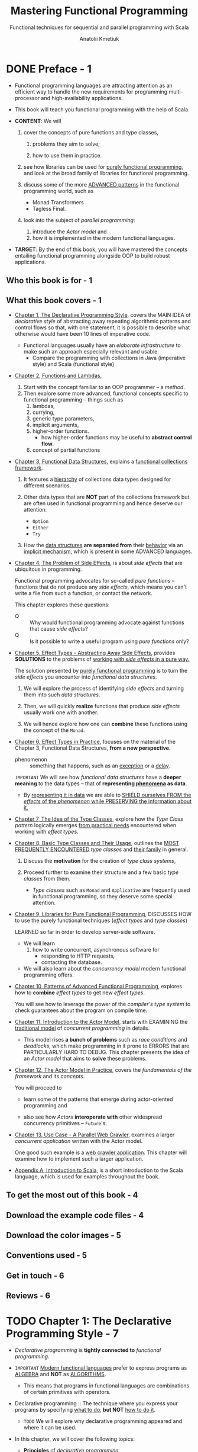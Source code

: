 #+TITLE: Mastering Functional Programming
#+SUBTITLE: Functional techniques for sequential and parallel programming with Scala
#+PUBLICATION TIME: 2018
#+AUTHOR: Anatolii Kmetiuk
#+STARTUP: overview
#+STARTUP: entitiespretty

* DONE Preface - 1
  CLOSED: [2022-06-03 Fri 17:41]
  - Functional programming languages are attracting attention as an efficient way
    to handle the new requirements for programming multi- processor and
    high-availability applications.

  - This book will teach you functional programming with the help of Scala.

  - *CONTENT*:
    We will
    1. cover the concepts of pure functions and type classes,
       1) problems they aim to solve;

       2) how to use them in practice.

    2. see how libraries can be used for _purely functional programming_, and
       look at the broad family of libraries for functional programming.
       
    3. discuss some of the more _ADVANCED patterns_ in the functional programming
       world, such as
       * Monad Transformers
       * Tagless Final.

    4. look into the subject of /parallel programming/:
       1) introduce the /Actor model/ and
       2) how it is implemented in the modern functional languages.


  - *TARGET*:
    By the end of this book,
    you will have mastered the concepts entailing functional programming
    alongside OOP to build robust applications.
    
** Who this book is for - 1
** What this book covers - 1
   - _Chapter 1, The Declarative Programming Style_,
     covers the MAIN IDEA of /declarative style/ of abstracting away repeating
     algorithmic patterns and control flows so that, with one statement, it is
     possible to describe what otherwise would have been 10 lines of imperative
     code.

     * Functional languages usually have an /elaborate infrastructure/ to make
       such an approach especially relevant and usable.
       + Compare the programming with collections in
         Java (imperative style) and Scala (functional style)

   - _Chapter 2, Functions and Lambdas_,
     1. Start with the concept familiar to an OOP programmer -- a /method/.
     2. Then explore some more advanced, functional concepts specific to functional
        programming -- things such as
        1) lambdas,
        2) currying,
        3) generic type parameters,
        4) implicit arguments,
        5) higher-order functions.
           * how higher-order functions may be useful to *abstract control flow*.
        6) concept of partial functions

   - _Chapter 3, Functional Data Structures_, explains a _functional collections
     framework_.

     1. It features a _hierarchy_ of collections data types designed for different
        scenarios.

     2. Other data types that are *NOT* part of the collections framework
        but are often used in functional programming and hence deserve our
        attention:
        * ~Option~
        * ~Either~
        * ~Try~
        
     3. How the _data structures_ *are separated from* their _behavior_
        via an _implicit mechanism_, which is present in some ADVANCED
        languages.
     
   - _Chapter 4, The Problem of Side Effects_, is about /side effects/ that are
     ubiquitous in programming.
     
     Functional programming advocates for so-called /pure functions/ --
     functions that do not produce any /side effects/, which means you can't
     write a file from such a function, or contact the network.

     This chapter explores these questions:
     * Q :: Why would functional programming advocate against functions that cause
            /side effects/?
     * Q :: Is it possible to write a useful program using /pure functions/ only?

   - _Chapter 5, Effect Types - Abstracting Away Side Effects_,
     provides *SOLUTIONS* to the problems of _working with /side effects/ in a
     pure way._

     The solution presented by _purely functional programming_ is to turn the
     /side effects/ you encounter into /functional data structures/.

     1. We will
        explore the process of identifying /side effects/ and
        turning them into such /data structures/.

     2. Then, we will quickly *realize* functions that produce /side effects/
        usually work one with another.
        
     3. We will hence explore how one can *combine* these functions using the
        concept of the ~Monad~.

   - _Chapter 6, Effect Types in Practice_,
     focuses on the material of the Chapter 3, Functional Data Structures,
     *from a new perspective.*
     
     - phenomenon :: something that happens, such as an _exception_ or a _delay_.

     =IMPORTANT=
     We will see how /functional data structures/ have a *deeper meaning* to the
     data types -- that of *representing _phenomena_ as data*.

     * By _representing it in data_
       we are able to
       _SHIELD ourselves FROM the /effects/ of the /phenomenon/
       while PRESERVING the information about it._

   - _Chapter 7, The Idea of the Type Classes_,
     explore how the /Type Class pattern/ logically emerges _from practical needs_
     encountered when working with /effect types/.

   - _Chapter 8, Basic Type Classes and Their Usage_,
     outlines
     the _MOST FREQUENTLY ENCOUNTERED_ /type classes/ and _their family_ in general.

     1. Discuss the *motivation* for the creation of /type class systems/,

     2. Proceed further to examine their structure and a few basic /type classes/
        from them.
        * /Type classes/ such as ~Monad~ and ~Applicative~ are frequently used in
          functional programming, so they deserve some special attention.

   - _Chapter 9, Libraries for Pure Functional Programming_,
     DISCUSSES HOW to use the purely functional techniques (/effect types/ and
               /type classes/)
               
     LEARNED   so far in order to develop server-side software.

     * We will learn
       1. how to write concurrent, asynchronous software for
          + responding to HTTP requests,
          + contacting the database.

     * We will also learn about
       the /concurrency model/ modern functional programming offers.

   - _Chapter 10, Patterns of Advanced Functional Programming_,
     explores how to *combine* /effect types/ to get new /effect types/.

     You will see how to leverage the power of the /compiler's type system/ to
     check guarantees about the program on compile time.

   - _Chapter 11, Introduction to the Actor Model_,
     starts with EXAMINING the _traditional model_ of /concurrent programming/
     in details.
     * This model rises *a bunch of problems*
       such as /race conditions/ and /deadlocks/, which make programming in it
       prone to ERRORS that are PARTICULARLY HARD TO DEBUG.
         This chapter presents the idea of an /Actor model/ that aims to *solve*
       these problems.

   - _Chapter 12, The Actor Model in Practice_,
     covers the /fundamentals of the framework/ and its /concepts/.

     You will proceed to
     * learn some of the patterns that emerge during actor-oriented programming
       and

     * also see how /Actors/ *interoperate with* other widespread concurrency
       primitives -- ~Future~'s.

   - _Chapter 13, Use Case - A Parallel Web Crawler_,
     examines a larger /concurrent application/ written with the Actor model.

     One good such example is a _web crawler application_. This chapter will
     examine how to implement such a larger application.

   - _Appendix A, Introduction to Scala_,
     is a short introduction to the Scala language, which is used for examples
     throughout the book.
     
** To get the most out of this book - 4
** Download the example code files - 4
** Download the color images - 5
** Conventions used - 5
** Get in touch - 6
** Reviews - 6
  
* TODO Chapter 1: The Declarative Programming Style - 7
  - /Declarative programming/ is *tightly connected to* /functional programming/.

  - =IMPORTANT=
    _Modern functional languages_ prefer to express programs
    as _ALGEBRA_ and *NOT* as _ALGORITHMS_.

    * This means that programs in functional languages are combinations of certain
      primitives with operators.

  - Declarative programming ::
    The technique where you express your programs by
    specifying _what to do_, *but NOT* _how to do it_.

    * =TODO=
      We will explore why declarative programming appeared and where it can be
      used.

  - In this chapter, we will cover the following topics:
    * *Principles* of /declarative programming/
    * Declarative versus imperative COLLECTIONS
    * Declarative programming in OTHER languages

** DONE Technical requirements - 7
   CLOSED: [2022-06-05 Sun 13:02]
   - On macOS
     1. Install Docker, and then issue the command ~sudo launchctl start docker~
        in terminal

     2. Paste the following commands in terminal:
        #+begin_src shell
          export DOCKER_BUILDKIT=0
          export COMPOSE_DOCKER_CLI_BUILD=0
        #+end_src

     3. Clone my fork, which includes fixes to the original container configurations:
        https://github.com/ShapelessCat/Mastering-Functional-Programming

     4. From the root, run ~./compose.sh~ from the terminal.

     5. Run _shell (Bash)_ on the _Docker service_ called
        ~mastering-functional-programming_backend_1~ by running the ~./start.sh~
        from a *SEPARATE* terminal window. Then you can ~cd~ to the chapter folders.
        
     6. Run the C++ examples, which are in the =cpp= folder,
        with ~./run.sh <name-of-the-source>~
        * =from Jian=
          The setup of this container is not complete, and you need
          1) ~apt update~ (you are by default the root user)
          2) ~apt install build-essential~
          3) go to a chapter folder, and ~chmod 755 run.sh~ in the =cpp= folder,
             if it exists
        
     7. Run the Java and Scala examples, which are in the =jvm= folder,
        with ~sbt run~

   - =IMPORTANT=
     The Docker is necessary, because some chapters run examples against a live
     database, which is managed by Docker.
       
** DONE Principles of declarative programming - 8
   CLOSED: [2022-06-05 Sun 14:02]
   - Q :: *WHY* /declarative programming/?
   - Q :: How did it appear?

   - How /declarative programming/ is different from /imperative programming/.


   - For a long time,
     /imperative programming/ has been a de facto industry standard.

     *What motivated people* to start switching to the /functional style/ *FROM*
     the /imperative style/?

   - In /imperative programming/,
     you _RELY ON_ *a set of primitives* that your language provides.
     You _COMBINE_ them in a certain way so as to _ACHIEVE_ a functionality that
     you need.
     _CONCLUSION_: We can understand different things under /primitives/.
     * For example,
       these can be
       + /loop control structures/, or,

       + in the case of collections,
         operations specific to collections, such as _creating_ a collection and
         _adding_ or _removing_ elements from a collection.
     
   - In /declarative programming/,
     you also rely on /primitives/. You use them to express your program.

     Yet, in /declarative programming/, these /primitives/ are *much closer to
     your domain*. They can be so close to your *domain* that the language
     itself can be regarded as a /domain-specific language (DSL)/. With
     /declarative programming/, you are able to create /primitives/ as you go.

   - In /imperative programming/, you usually do *NOT* create new /primitives/,
     BUT rely on the ones the language provides you with.
       Let's go through some examples to understand the importance of /declarative
     programming/.
     
*** DONE Example – go-to versus loops - 9
    CLOSED: [2022-06-05 Sun 13:46]
    How /imperative/ turns into /declarative/ is best understood by means of an example.

    - Q :: You have heard that using the go-to statement is bad practice. *WHY?*

    - Consider an example of a loop, which is expressed using the go-to statement:
      #+begin_src cpp
        #include <iostream>

        using namespace std;

        int main() {
         int x = 0;
         loop_start:
         ++x;
         cout << x << "\n";
         if (x < 10) goto loop_start;
         return 0;
        }
      #+end_src

    - pattern :: an arrangement of _two or more logical elements_ in your code that
                 *repeats* _in different places_ of your program.

    - A :: Why is go-to a bad style in this case?
           *A loop is a pattern.*
      * Q :: Why is it a pattern?
             First, it consists of _THREE parts_:
        1. The /label/:
           It is
           + the _entry point_ to the body of the loop
           + the point where you jump from the end of the loop to reiterate the loop.
        2. The /condition/ that must be true in order for the loop to reiterate.
        3. The third part is the statement to reiterate the fact that it is a loop.
           It is the end of the body of the loop.

    - Q :: Loops are ubiquitous in programming needs no explanation.
           *If you re-implement the loop pattern each time you need it, things
           can go wrong.* -- a pattern includes several parts, and you may misuse
           some parts when re-implementing it again and again.
      * Conclusion:
        We should avoid doing this, and create a concise and compact structure
        to represent this loop pattern is a solution.
        =from Jian=
        It seems the author want to convey the idea that
        /Structural programming/ is one step the moving forward to /declarative
        programming/ from /imperative programming/.
    
*** DONE Example – nested loop - 10
    CLOSED: [2022-06-05 Sun 13:53]
    A nested loop that is implemented in the go-to statements make the problem
    mentioned in the last section even clearer:
    #+begin_src cpp
      int main() {
        int rows = 3;
        int cols = 3;
        int matrix[rows][cols] = {
          { 1, 2, 3 },
          { 4, 5, 6 },
          { 7, 8, 9 }
        };
        int r = 0;
       row_loop:
        if (r < rows) {
          int c = 0;
        col_loop:
          if (c < cols) {
            cout << matrix[r][c] << " ";
            c++;
            goto col_loop;
          }
          cout << "\n";
          r++;
          goto row_loop;
        }
        return 0;
      }
    #+end_src
    
*** DONE Don't Repeat Yourself (DRY) - 12
    CLOSED: [2022-06-05 Sun 14:02]
    One of the _fundamental rules_ of engineering is to *create abstractions for
    logic that repeats.* -- give each ubiquitous pattern a name, and refer to them
    by their name anywhere.

    - This is why contemporary languages, such as Java or C++, have their own
      *built-in mechanisms* for /loops/. Then the compiler can help to build the
      jumps in patterns, and it is much less likely to make mistake.
      #+begin_src cpp
        #include <iostream>

        using namespace std;

        int main() {
          int rows = 3;
          int cols = 3;
          int matrix[rows][cols] = {
            { 1, 2, 3 },
            { 4, 5, 6 },
            { 7, 8, 9 }
          };
          for (int r = 0; r < rows; r++) {
            for (int c = 0; c < cols; c++) cout << matrix[r][c] << " ";
            cout << "\n";
          }
        }
      #+end_src

    - =TODO= =NEXT=
      Next, let's see how this idea develops further using the example of
      declarative collections and how they differ from imperative ones.

** DONE Declarative versus imperative collections - 13
   CLOSED: [2022-06-05 Sun 19:38]
   Another great ILLUSTRATION of how the /declarative style/ works can be seen in
   /collection frameworks/ -- compare the _Java (imperative) collections_ and
   _Scala (functional) collections_.

   - Q :: Why a collection framework?
   - A :: Collections are ubiquitous in any programming project.
     * Therefore, most modern programming languages provide you with the implementation
       of collection frameworks as part of their core library.
   
   - =TODO=
     Go into more depth about how imperative collections are different from declarative
     collections in the next chapter.
     
   - =TODO= =NEXT=
     Briefly discuss the major differences between the two approaches to collections here.
     * _Filtering_
     
*** Filtering - 14
    Create a separate collection from a collection of the names of employees, and
    only keep the names start with the letter ~'A'~.

    - Java:
      #+begin_src java
        import java.util.List;
        import java.util.ArrayList;

        class Main {
            public static void main(String[] args) {
                // Source collection
                List<String> employees = new ArrayList<>();
                employees.add("Ann");
                employees.add("John");
                employees.add("Amos");
                employees.add("Jack");

                // Those employees with their names starting with 'A'
                List<String> result = new ArrayList<>();
                for (String e: employees)
                    if (e.charAt(0) == 'A') result.add(e);

                System.out.println(result);
            }
        }
      #+end_src
      What can go wrong:
      1. If the context is complicated, you may call ~add~ on a wrong collection.
      2. You may forget the ~if (e.charAt(0) == 'A')~ check.
         
      You may not make the mistakes above, but how about in a large projects?

    - The point here is that we have the same situation as in the *loop* versus *go-to*
      example.

    - Scala:
      #+begin_src scala
        // Source collection
        val employees = List(
          "Ann",
          "John",
          "Amos",
          "Jack"
        )

        // Those employees with their names starting with 'A'
        val result = employees.filter(_.head == 'A')
        println(result)
      #+end_src
      * =from Jian=
        Here you have no chance to make mistakes that you can make in the above
        Java in any context.

      * The pattern is implemented in the _language internals_, and we do not need
        to worry about how it is done.

        In the meanwhile, we have a _precise specification of how it works and of
        what it does_, and *we can RELY ON it.*

      * The advantage here is not only that

        + the code becomes _easier to read_, and thus _easier to reason about_.

        + It also *INCREASES* _reliability_ and _runtime performance_.

          - The reason is that the /filter pattern/ here is a member of the core
            Scala library. This means that _it is well tested_.

      * Also observe that the notion of /anonymous lambdas/ gets introduced here.
          /Anonymous lambdas/ are a common feature of functional languages, as
        they *INCREASE* your _flexibility_ for *abstracting logic*.

** TODO Declarative programming in other languages - 16
   In general, you can spot whether a language is *declarative programming-friendly*
   by looking at the capabilities it provides.
   
   - Some of the features you can look for are
     * /anonymous functions/,
       =TODO= =TODO=

     * /functions as first-class citizens/, and
       =TODO= =TODO=

     * /custom operator specifications/.
       =TODO= =TODO=
     
** TODO Summary - 17
** TODO Questions - 17
   
* TODO Chapter 2: Functions and Lambdas - 18
  - The paradigm of /functional programming/ has a lot of _COMMON FEATURES_ with
    the paradigm of /declarative programming/.
    * One of the defining features of /functional languages/ and /declarative programming/
      is *the extensive use of /functions/.*

  - This chapter will *DISCUSS* in more detail
    * what /functions/ are and their meaning in different paradigms.

  - We will have a *LOOK AT*
    * how we can use /functions/ and
    * what their role is in _modern programming languages._
    
  - In this chapter, we will cover the following topics:
    * /Functions/ as _behaviors_
    * /Functions/ in functional programming
    * /Higher-order functions/
    * /Lambdas/
    * The concept of /functions/ in DIFFERENT programming languages
    
** Functions as behavior - 18
** Functions in functional programming - 19
   #+begin_src java
     public class SodaCan {
         public void drink() {
             System.out.println("You have drunk a can of soda.");
         }
     }

     public class ImperativeSodaMachine {
         private int coins = 0;
         private int cans = 0;
         public ImperativeSodaMachine(int initialCans) {
             this.cans = initialCans;
         }

         public SodaCan insertCoin() {
             if (cans > 0) {
                 --cans;
                 ++coins;
                 return new SodaCan();
             } else
                 throw new RuntimeException("Out of soda cans!");
         }
     }
   #+end_src
   
   #+begin_src scala
     case class SodaMachine(cans: Int, coins: Int = 0)

     def insertCoin(sm: SodaMachine): (SodaMachine, SoddaCan) =
       if (sm.cans > 0)
         (SodaMachine(sm.cans - 1, sm.coins + 1), new SodaCan)
       else
         throw new RuntimeException("Out of soda cans!");
   #+end_src
   
** Higher-order functions - 21
** Understanding lambda functions - 23
** DONE The concept of functions in different programming languages - 24
   CLOSED: [2022-06-06 Mon 09:57]
   /Functions/ are present in many programming languages.
   
   Some of the languages have better support for /purely functional styles/, while
   others favor /declarative styles/.
   =from Jian= From the context, it seems the last phrase should be /imperative styles/.

   - This is why, for example, using Scala over Java can give you tremendous
     leverage, because you can
     * declare functions inside other functions

     * declare functions, higher-order functions, that accept other functions more
       easily

     * declare /anonymous lambda functions/ (functionality also available in Java,
       starting from Java 8).

     This greatly increases your capacity for _ABSTRACTION_,
     creating control structures,
     and thereby enabling your application to be expressed in a more /DRY (Don't
     Repeat Yourself)/ way.

** DONE Summary - 24
   CLOSED: [2022-06-06 Mon 09:57]
   - In this chapter, we have seen _what /functions/ are_ and _how they have evolved
     from the early days of programming to today_. We have seen
     1. how functions were initially treated as abstractions of common logic.

     2. After that, in /object-oriented programming/, they represented _the *behavior*
        of certain objects._ Object-oriented programmers attempted to represent
        everything as an /object/. So it is only natural that functions started to
        be viewed in the context of a world that consists of objects. In this
        context, _/functions/ are best viewed as *behaviors* of these /objects/._

   - In /functional programming/, /functions/ can be viewed in a *DIFFERENT context*.
     Now, the best way to view /functions/ is as _mathematical computations_. They
     compute some value out of its inputs, in a pure way, which means *WITHOUT any
     /side effects/.* The idea is to view them as _mathematical functions_.

   - /Functional programming/ is close to /declarative programming/, so its
     /functions/ are also often tailored to the needs of that style.
       This way, in /functional languages/, there is a concept of /higher-order
     functions/, /anonymous lambda functions/, and /partial functions/. From an
     engineering perspective, this is useful because it greatly *enhances your
     capability for abstraction.*

   - In programming, /data structures/ are ubiquitous.
     When adopting /functional style/, sooner or later you will encounter a
     problem of *working with /data structures/ in a FUNCTIONAL WAY.*
     =TODO=
     =NEXT=
     In the next chapter, we will see how this problem is addressed.
     
** Questions - 25
  
* Chapter 3: Functional Data Structures - 26
** Collections framework - 26
*** Imperative collections - 28
*** Functional collections - 29
    
** Algebraic approach - 31
** Effect types - 33
*** ~Try~ - 34
*** ~Option~ - 35
    
** Data structures in different programming languages - 36
** Summary - 37
** Questions - 38
** Further reading - 38
  
* Chapter 4: The Problem of Side Effects 39
** Side effects - 39
** Mutable states - 41
** Pure functions - 43
*** Referential transparency - 45
    
** Generally encountered side effects 47
*** Error - 47
*** Absence of result - 48
*** Delay and asynchronous computations - 48
*** Logging - 49
*** Input-output operations - 50
    
** But how do we get rid of the side effects? - 51
** The pure functional paradigm in different languages - 52
** Summary - 53
** Questions - 54
  
* Chapter 5: Effect Types - Abstracting Away Side Effects - 55
** Turning effects into data - 55
** The sequential combination of effects with Monads - 59
*** Introducing the ~map~ function - 60
*** Introducing the ~flatMap~ function - 61

** Summary - 63
** Questions - 64
  
* Chapter 6: Effect Types in Practice - 65
** ~Future~ - 65
*** Motivation and the imperative example - 65
*** Abstraction and the functional example - 68
*** Composing Futures - 69
*** ~flatMap~ generalized - 70
- 
** ~Either~ - 70
** ~Reader~ - 72
*** Functional solution - 73

** Summary - 75
** Questions - 75
  
* Chapter 7: The Idea of the Type Classes - 76
** Rich Wrapper pattern - 77
*** Motivation - 77
*** Implicit conversions - 77
*** Rich Wrapper - 79

** The Type Class pattern - 80
** Interpretation of the Type Class pattern - 88
*** Injectable interfaces - 88
*** Toolboxes - 89

** Type classes in different languages - 91
** Summary - 91
** Questions - 92
  
* Chapter 8: Basic Type Classes and Their Usage - 93
** A motivation for organizing type classes into systems and libraries - 93
** The Cats library for purely functional programming - 95
*** The structure of the library - 96
*** Core - 97
*** Type class hierarchy - 98
**** Abstract methods - 99
**** Concrete methods - 99
- 
*** Laws - 101
*** Syntax - 102
*** Instances - 108
*** Data - 112
*** Infrastructure synergy - 113
    
** Type classes - 113
*** ~Monad~ - 114
**** ~Writer~ effect type - 115
**** The ~tailRecM~ method - 117
     
*** ~Functor~ - 122
*** ~Applicative~ - 125
**** Motivation - 125
**** ~Applicative~ type class - 127
**** Implementation of the type class - 130
     
*** ~Monoid~ - 130
**** Implementation for ~Either~ - 134
**** ~MonoidK~ - 136
     
*** ~Traverse~ - 137
    
** Summary - 142
** Questions - 143
   
* Chapter 9: Libraries for Pure Functional Programming - 144
** Cats effect - 145
*** ProductR - 145
*** IO – the concurrence data type - 145
**** Referential transparency - 146
**** Inversion of control - 146

*** Asynchrony with IO - 147
**** Blocking example - 148
**** Concurrency infrastructure - 149
**** Running tasks in bunches - 150
**** Heavy load with blocking - 153
**** Synchronous tasks - 155
     
*** Constructing asynchronous tasks - 156
**** Asynchronous API - 160
**** Asynchronous example - 161
     
*** Fibers - 163
**** The computation - 163
**** IO combination without Fibers - 164
**** IO combination with Fibers - 166
**** Canceling Fibers - 168
     
*** Bracket - 169
** Server-side programming - 172
*** The architecture of a server-side application - 173
**** Communication protocol - 173
**** The software architecture of a server - 175
**** Example specification - 175

*** Orchestration and infrastructure - 176
**** Docker - 176
***** Docker-compose - 176
***** Dockerfiles - 179

*** Backend architecture - 181
**** Model - 181
**** Database layer - 182

*** Server-side programming - 197
*** Querying the server - 205

** Summary - 207
** Questions - 208
* Chapter 10: Patterns of Advanced Functional Programming - 209
** Monad Transformers - 209
*** The specialization of effect types - 210
*** An application with multiple side effects - 211
**** Asynchrony - 211
**** The side effect of errors - 214

*** Monad Transformers - 218
*** Generalizing the pattern - 220
    
** Tagless Final - 221
*** Programming to capabilities - 222
*** Implementations - 225
*** Execution semantics abstraction - 227
*** Computation as a value - 229
*** Free Monad - 230
 
** Type-level programming - 232
*** A naive implementation of the heterogeneous list - 233
*** Type-level solution to the heterogeneous list problem - 236
*** Reclusive implicit resolution - 242
*** Debugging type-level computations - 246
*** Libraries for type-level programming - 247
    
** Summary - 247
** Questions - 248  

* Chapter 11: Introduction to the Actor Model - 249
** Overview of parallelism solutions - 249
** Traditional model synchronization on monitors - 252
*** Synchronization - 257
*** Problems with the traditional model – race conditions and deadlocks - 258
    
** The actor model as a replacement for the traditional model - 267
*** Deadlock example revisited - 268
    
** Summary - 271
** Questions - 271
* Chapter 12: The Actor Model in Practice - 272
** Akka overview - 272
*** Principles of Akka - 273
**** Encapsulation - 273
**** Messaging - 274
**** No leaking of mutable state - 274
**** Fault-tolerance and supervision - 275
**** Messaging guarantees - 275
**** Asynchrony - 276

** Defining, creating, and messaging actors - 276
*** Callbacks - 278
*** Supervision - 279
*** Context and references - 283
**** Managing the actor hierarchy - 285
**** Managing the life cycle - 287
**** Supervision - 288
     
*** Creating actors - 289
*** Actor parameters - 291

** Working with actor systems - 292
*** Task specification - 292
*** Implementation - 293
   
** Summary - 306
** Questions - 307
   
* Chapter 13: Use Case - A Parallel Web Crawler - 308
** Problem statement - 309
*** The graph structure of the web - 309
*** Collecting information from the graph - 310
*** Parallel nature of the task - 312
    
** Sequential solution - 314
** A parallel solution with Akka - 321
*** Strategy - 322
*** Implementation - 323
*** Caveats - 327
**** Visited links - 328
**** Fault tolerance - 329
**** Counting the responded actors - 330
**** Real-world side effects - 331
     
** Summary - 331
  
* Appendix A: Introduction to Scala - 332
** Motivation for using Scala - 332
** Scala infrastructure - 333
*** Scala interpreter - 333
*** SBT build tool - 334
    
** Variables and functions - 335
** Control structures - 337
*** If and While - 337
*** For - 338
*** Pattern matching - 340
*** Partial functions - 341
    
** Inheritance model - 341
*** Classes - 342
*** Traits - 343
*** Singleton objects - 344
    
** Summary - 345
   
* Assessments - 346
* Other Books You May Enjoy - 352
* Index - 355
